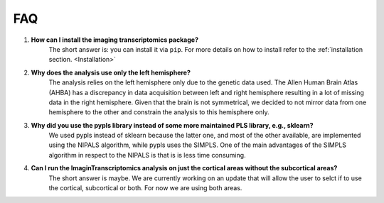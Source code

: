 .. _faq:

===
FAQ
===



#. **How can I install the imaging transcriptomics package?**
    The short answer is: you can install it via ``pip``. For more details on how to install refer to the :ref:`installation section. <Installation>`

#. **Why does the analysis use only the left hemisphere?**
    The analysis relies on the left hemisphere only due to the genetic data used. The Allen Human Brain Atlas (AHBA) has a discrepancy in data acquisition between left and right hemisphere resulting in a lot of missing data in the right hemisphere. Given that the brain is not symmetrical, we decided to not mirror data from one hemisphere to the other and constrain the analysis to this hemisphere only.

#. **Why did you use the pypls library instead of some more maintained PLS library, e.g., sklearn?**
    We used pypls instead of sklearn because the latter one, and most of the other available, are implemented using the NIPALS algorithm, while pypls uses the SIMPLS.
    One of the main advantages of the SIMPLS algorithm in respect to the NIPALS is that is is less time consuming.

#. **Can I run the ImaginTranscriptomics analysis on just the cortical areas without the subcortical areas?**
    The short answer is maybe. We are currently working on an update that will allow the user to selct if to use the cortical, subcortical or both. For now we are using both areas.

